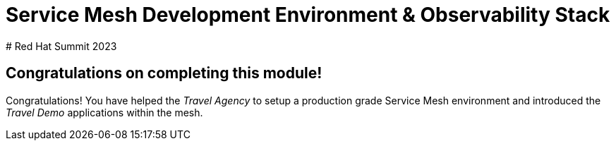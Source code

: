# Service Mesh Development Environment & Observability Stack
# Red Hat Summit 2023

## Congratulations on completing this module!

Congratulations! You have helped the _Travel Agency_ to setup a production grade Service Mesh environment and introduced the _Travel Demo_ applications within the mesh.


